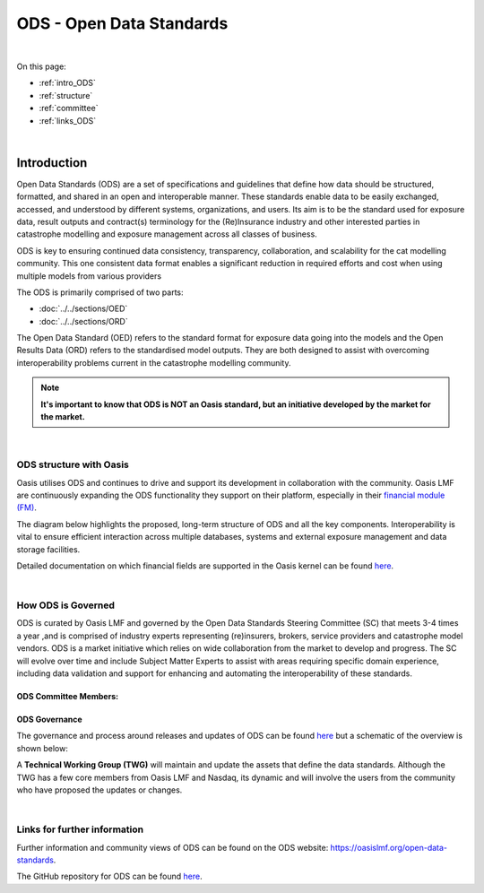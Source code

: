 ODS - Open Data Standards
=========================

|
On this page:

* :ref:`intro_ODS`
* :ref:`structure`
* :ref:`committee`
* :ref:`links_ODS`


|
.. _intro_ODS:

Introduction
------------

Open Data Standards (ODS) are a set of specifications and guidelines that define how data should be structured, formatted,
and shared in an open and interoperable manner. These standards enable data to be easily exchanged, accessed, and 
understood by different systems, organizations, and users. Its aim is to be the standard used for exposure data, result 
outputs and contract(s) terminology for the (Re)Insurance industry and other interested parties in catastrophe modelling 
and exposure management across all classes of business.

ODS is key to ensuring continued data consistency, transparency, collaboration, and scalability for the cat modelling 
community. This one consistent data format enables a significant reduction in  required efforts and cost when using 
multiple models from various providers

The ODS is primarily comprised of two parts: 

* :doc:`../../sections/OED`
* :doc:`../../sections/ORD`

The Open Data Standard (OED) refers to the standard format for exposure data going into the models and the Open Results Data 
(ORD) refers to the standardised model outputs. They are both designed to assist with overcoming interoperability problems 
current in the catastrophe modelling community.

.. note::
    **It's important to know that ODS is NOT an Oasis standard, but an initiative developed by the market for the market.**



|
.. _structure:

ODS structure with Oasis
************************

Oasis utilises ODS and continues to drive and support its development in collaboration with the community. Oasis LMF are 
continuously expanding the ODS functionality they support on their platform, especially in their `financial module (FM) 
<https://github.com/OasisLMF/ktools/blob/2ab2f9e864c2d77b91cc5c2ab1ced4a1aab0e595/docs/md/FinancialModule.md#L4>`_.

The diagram below highlights the proposed, long-term structure of ODS and all the key components. Interoperability is vital 
to ensure efficient interaction across multiple databases, systems and external exposure management and data storage 
facilities.

.. image:: ../images/ODS_Diagram.png
   :width: 600

Detailed documentation on which financial fields are supported in the Oasis kernel can be found `here 
<https://github.com/OasisLMF/OasisLMF/blob/master/docs/OED_financial_terms_supported.xlsx>`_.



|
.. _committee:

How ODS is Governed
*******************

ODS is curated by Oasis LMF and governed by the Open Data Standards Steering Committee (SC) that meets 3-4 times a year ,and 
is comprised of industry experts representing (re)insurers, brokers, service providers and catastrophe model vendors. ODS 
is a market initiative which relies on wide collaboration from the market to develop and progress. The SC will evolve over 
time and include Subject Matter Experts to assist with areas requiring specific domain experience, including data validation 
and support for enhancing and automating the interoperability of these standards.

ODS Committee Members:
######################

.. image:: ../images/ODS_committee_members.png
   :width: 600


ODS Governance
##############

The governance and process around releases and updates of ODS can be found `here <https://github.com/OasisLMF/
ODS_OpenExposureData/tree/develop/Docs>`_ but a schematic of the overview is shown below: 

.. image:: ../images/ODS_Gov_Process_Structure_v0.3.png
    :width: 600


A **Technical Working Group (TWG)** will maintain and update the assets that define the data standards. Although the TWG has a 
few core members from Oasis LMF and Nasdaq, its dynamic and will involve the users from the community who have proposed the 
updates or changes.



|
.. _links_ODS:

Links for further information
*****************************

Further information and community views of ODS can be found on the ODS website: `<https://oasislmf.org/open-data-standards>`_.

The GitHub repository for ODS can be found `here <https://github.com/OasisLMF/ODS_OpenResultsData/tree/main>`_.
